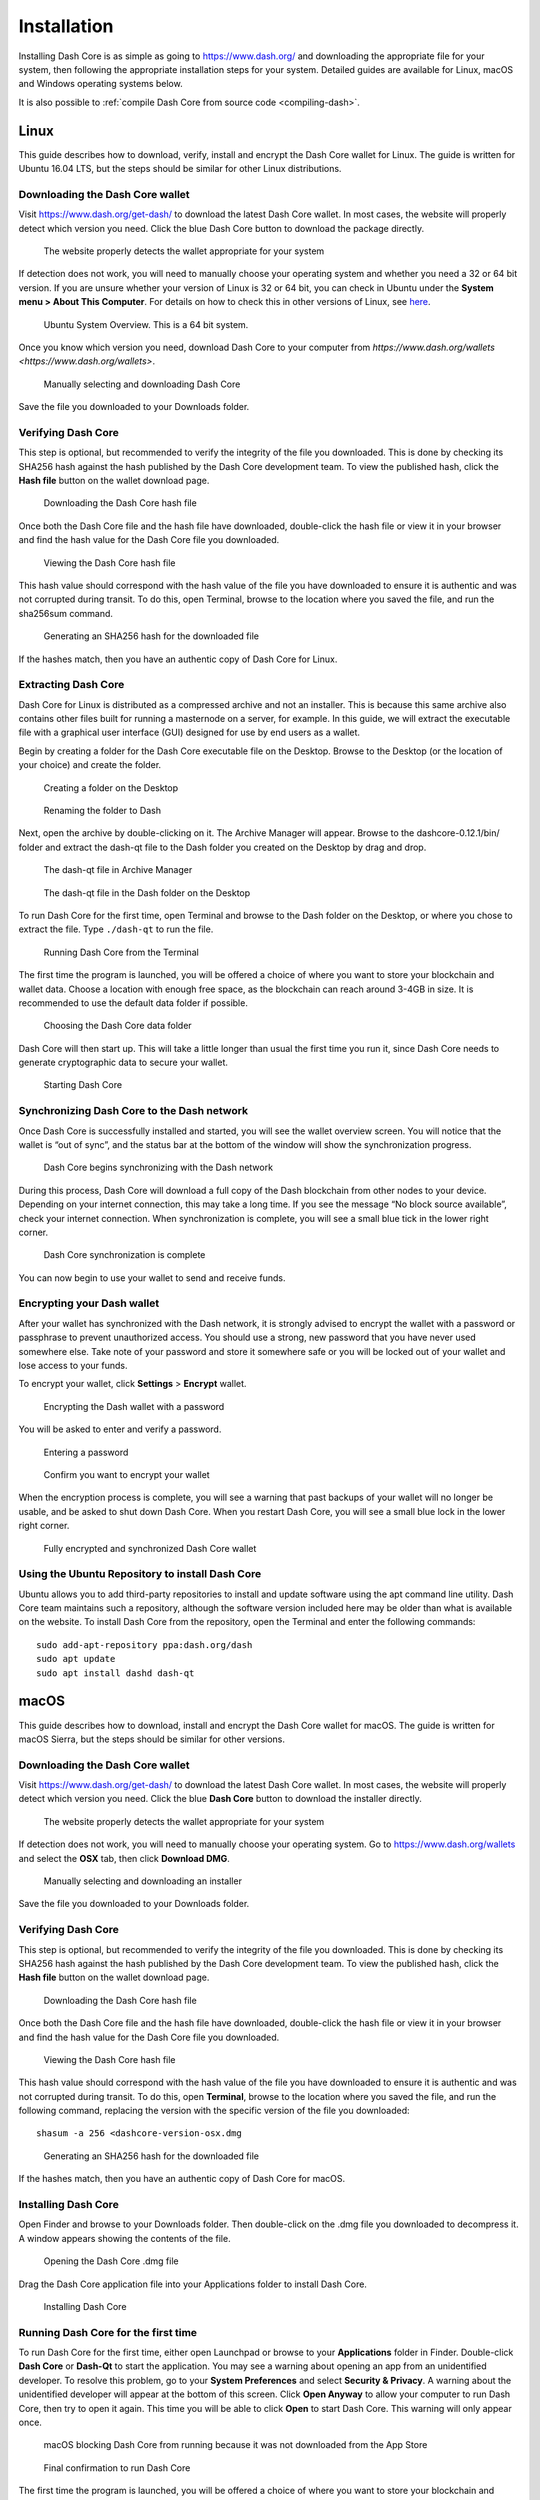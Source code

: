 .. _dashcore_installation:

==================
Installation
==================

Installing Dash Core is as simple as going to https://www.dash.org/ and
downloading the appropriate file for your system, then following the
appropriate installation steps for your system. Detailed guides are
available for Linux, macOS and Windows operating systems below.

It is also possible to :ref:`compile Dash Core from source code 
<compiling-dash>`.

Linux
==================

This guide describes how to download, verify, install and encrypt the
Dash Core wallet for Linux. The guide is written for Ubuntu 16.04 LTS,
but the steps should be similar for other Linux distributions.

Downloading the Dash Core wallet
----------------------------------

Visit https://www.dash.org/get-dash/ to download the latest Dash Core
wallet. In most cases, the website will properly detect which version
you need. Click the blue Dash Core button to download the package
directly.

.. figure:: img/linux/106330106.png
   :height: 250px

   The website properly detects the wallet appropriate for your system

If detection does not work, you will need to manually choose your
operating system and whether you need a 32 or 64 bit version. If you are
unsure whether your version of Linux is 32 or 64 bit, you can check in
Ubuntu under the **System menu > About This Computer**. For details on
how to check this in other versions of Linux, see
`here <https://www.howtogeek.com/198615/how-to-check-if-your-linux-system-is-32-bit-or-64-bit/>`__.

.. figure:: img/linux/106329727.png
   :height: 250px

   Ubuntu System Overview. This is a 64 bit system.

Once you know which version you need, download Dash Core to your
computer from `https://www.dash.org/wallets <https://www.dash.org/wallets>`.

.. figure:: img/linux/106329738.png
   :height: 250px

   Manually selecting and downloading Dash Core

Save the file you downloaded to your Downloads folder.

Verifying Dash Core
----------------------

This step is optional, but recommended to verify the integrity of the
file you downloaded. This is done by checking its SHA256 hash against
the hash published by the Dash Core development team. To view the
published hash, click the **Hash file** button on the wallet download
page.

.. figure:: img/linux/106329748.png
   :height: 250px

   Downloading the Dash Core hash file

Once both the Dash Core file and the hash file have downloaded,
double-click the hash file or view it in your browser and find the hash
value for the Dash Core file you downloaded.

.. figure:: img/linux/106329757.png
   :height: 250px

   Viewing the Dash Core hash file

This hash value should correspond with the hash value of the file you
have downloaded to ensure it is authentic and was not corrupted during
transit. To do this, open Terminal, browse to the location where you
saved the file, and run the sha256sum command.

.. figure:: img/linux/106329766.png
   :width: 486px

   Generating an SHA256 hash for the downloaded file

If the hashes match, then you have an authentic copy of Dash Core for
Linux.

Extracting Dash Core
----------------------

Dash Core for Linux is distributed as a compressed archive and not an
installer. This is because this same archive also contains other files
built for running a masternode on a server, for example. In this guide,
we will extract the executable file with a graphical user interface
(GUI) designed for use by end users as a wallet.

Begin by creating a folder for the Dash Core executable file on the
Desktop. Browse to the Desktop (or the location of your choice) and
create the folder.

.. figure:: img/linux/106329782.png
   :height: 250px

   Creating a folder on the Desktop

.. figure:: img/linux/106329798.png
   :height: 250px

   Renaming the folder to Dash

Next, open the archive by double-clicking on it. The Archive Manager
will appear. Browse to the dashcore-0.12.1/bin/ folder and extract the
dash-qt file to the Dash folder you created on the Desktop by drag and
drop.

.. figure:: img/linux/106329807.png
   :height: 250px

   The dash-qt file in Archive Manager

.. figure:: img/linux/106329816.png
   :height: 250px

   The dash-qt file in the Dash folder on the Desktop

To run Dash Core for the first time, open Terminal and browse to the
Dash folder on the Desktop, or where you chose to extract the file. Type
``./dash-qt`` to run the file.

.. figure:: img/linux/106329833.png
   :width: 486px

   Running Dash Core from the Terminal

The first time the program is launched, you will be offered a choice of
where you want to store your blockchain and wallet data. Choose a
location with enough free space, as the blockchain can reach around
3-4GB in size. It is recommended to use the default data folder if
possible.

.. figure:: img/linux/106329842.png
   :height: 250px

   Choosing the Dash Core data folder

Dash Core will then start up. This will take a little longer than usual
the first time you run it, since Dash Core needs to generate
cryptographic data to secure your wallet.

.. figure:: img/linux/106329854.png
   :height: 250px

   Starting Dash Core

Synchronizing Dash Core to the Dash network
-------------------------------------------

Once Dash Core is successfully installed and started, you will see the
wallet overview screen. You will notice that the wallet is “out of
sync”, and the status bar at the bottom of the window will show the
synchronization progress.

.. figure:: img/linux/106329873.png
   :height: 250px

   Dash Core begins synchronizing with the Dash network

During this process, Dash Core will download a full copy of the Dash
blockchain from other nodes to your device. Depending on your internet
connection, this may take a long time. If you see the message “No block
source available”, check your internet connection. When synchronization
is complete, you will see a small blue tick in the lower right corner.

.. figure:: img/linux/106329889.png
   :height: 250px

   Dash Core synchronization is complete

You can now begin to use your wallet to send and receive funds.

Encrypting your Dash wallet
---------------------------

After your wallet has synchronized with the Dash network, it is strongly
advised to encrypt the wallet with a password or passphrase to prevent
unauthorized access. You should use a strong, new password that you have
never used somewhere else. Take note of your password and store it
somewhere safe or you will be locked out of your wallet and lose access
to your funds.

To encrypt your wallet, click **Settings** > **Encrypt** wallet.

.. figure:: img/linux/106329907.png
   :height: 250px

   Encrypting the Dash wallet with a password

You will be asked to enter and verify a password.

.. figure:: img/linux/106329946.png
   :height: 150px

   Entering a password

.. figure:: img/linux/106329973.png
   :width: 359px

   Confirm you want to encrypt your wallet

When the encryption process is complete, you will see a warning that
past backups of your wallet will no longer be usable, and be asked to
shut down Dash Core. When you restart Dash Core, you will see a small
blue lock in the lower right corner.

.. figure:: img/linux/106329989.png
   :height: 250px

   Fully encrypted and synchronized Dash Core wallet

Using the Ubuntu Repository to install Dash Core
------------------------------------------------

Ubuntu allows you to add third-party repositories to install and update
software using the apt command line utility. Dash Core team maintains
such a repository, although the software version included here may be
older than what is available on the website. To install Dash Core from
the repository, open the Terminal and enter the following commands::

    sudo add-apt-repository ppa:dash.org/dash
    sudo apt update
    sudo apt install dashd dash-qt

macOS
==================

This guide describes how to download, install and encrypt the Dash Core
wallet for macOS. The guide is written for macOS Sierra, but the steps
should be similar for other versions.

Downloading the Dash Core wallet
--------------------------------

Visit https://www.dash.org/get-dash/ to download the latest Dash
Core wallet. In most cases, the website will properly detect which
version you need. Click the blue **Dash Core** button to download
the installer directly.

.. figure:: img/macos/112414571.png
   :width: 451px

   The website properly detects the wallet appropriate for your system

If detection does not work, you will need to manually choose your
operating system. Go to https://www.dash.org/wallets and select the 
**OSX** tab, then click **Download DMG**.

.. figure:: img/macos/112414634.png
   :width: 451px

   Manually selecting and downloading an installer

Save the file you downloaded to your Downloads folder.

Verifying Dash Core
-------------------

This step is optional, but recommended to verify the integrity of the
file you downloaded. This is done by checking its SHA256 hash against
the hash published by the Dash Core development team. To view the
published hash, click the **Hash file** button on the wallet download
page.

.. figure:: img/macos/112414700.png
   :width: 451px

   Downloading the Dash Core hash file

Once both the Dash Core file and the hash file have downloaded,
double-click the hash file or view it in your browser and find the hash
value for the Dash Core file you downloaded.

.. figure:: img/macos/112414726.png
   :height: 250px

   Viewing the Dash Core hash file

This hash value should correspond with the hash value of the file you
have downloaded to ensure it is authentic and was not corrupted during
transit. To do this, open **Terminal**, browse to the location where you
saved the file, and run the following command, replacing the version
with the specific version of the file you downloaded::

   shasum -a 256 <dashcore-version-osx.dmg

.. figure:: img/macos/112414768.png
   :width: 451px

   Generating an SHA256 hash for the downloaded file

If the hashes match, then you have an authentic copy of Dash Core for
macOS.

Installing Dash Core
--------------------

Open Finder and browse to your Downloads folder. Then double-click on
the .dmg file you downloaded to decompress it. A window appears showing
the contents of the file.

.. figure:: img/macos/112414813.png
   :height: 250px

   Opening the Dash Core .dmg file

Drag the Dash Core application file into your Applications folder to
install Dash Core.

.. figure:: img/macos/112414846.png
   :height: 250px

   Installing Dash Core

Running Dash Core for the first time
------------------------------------

To run Dash Core for the first time, either open Launchpad or browse to
your **Applications** folder in Finder. Double-click **Dash Core** or
**Dash-Qt** to start the application. You may see a warning about
opening an app from an unidentified developer. To resolve this problem,
go to your **System Preferences** and select **Security & Privacy**. A
warning about the unidentified developer will appear at the bottom of
this screen. Click **Open Anyway** to allow your computer to run Dash
Core, then try to open it again. This time you will be able to click
**Open** to start Dash Core. This warning will only appear once.

.. figure:: img/macos/112414895.png
   :width: 280px

   macOS blocking Dash Core from running because it was not downloaded
   from the App Store


.. figure:: img/macos/112414900.png
   :height: 250px

    Permitting macOS to run Dash Core


.. figure:: img/macos/112414910.png
   :height: 250px

   Final confirmation to run Dash Core

The first time the program is launched, you will be offered a choice of
where you want to store your blockchain and wallet data. Choose a
location with enough free space, as the blockchain can reach around
3-4GB in size. It is recommended to use the default data folder if
possible.

.. figure:: img/macos/112414905.png
   :width: 280px

   Choosing the Dash Core data folder

.. figure:: img/macos/112415002.png
   :height: 250px



.. figure:: img/macos/112415017.png
   :height: 250px



.. figure:: img/macos/112415040.png
   :width: 359px



.. figure:: img/macos/112596642.png
   :width: 359px



.. figure:: img/macos/112596735.png
   :width: 359px



.. figure:: img/macos/112596740.png
   :width: 354px



.. figure:: img/macos/112596745.png
   :width: 354px



.. figure:: img/macos/112596927.png
   :width: 359px
